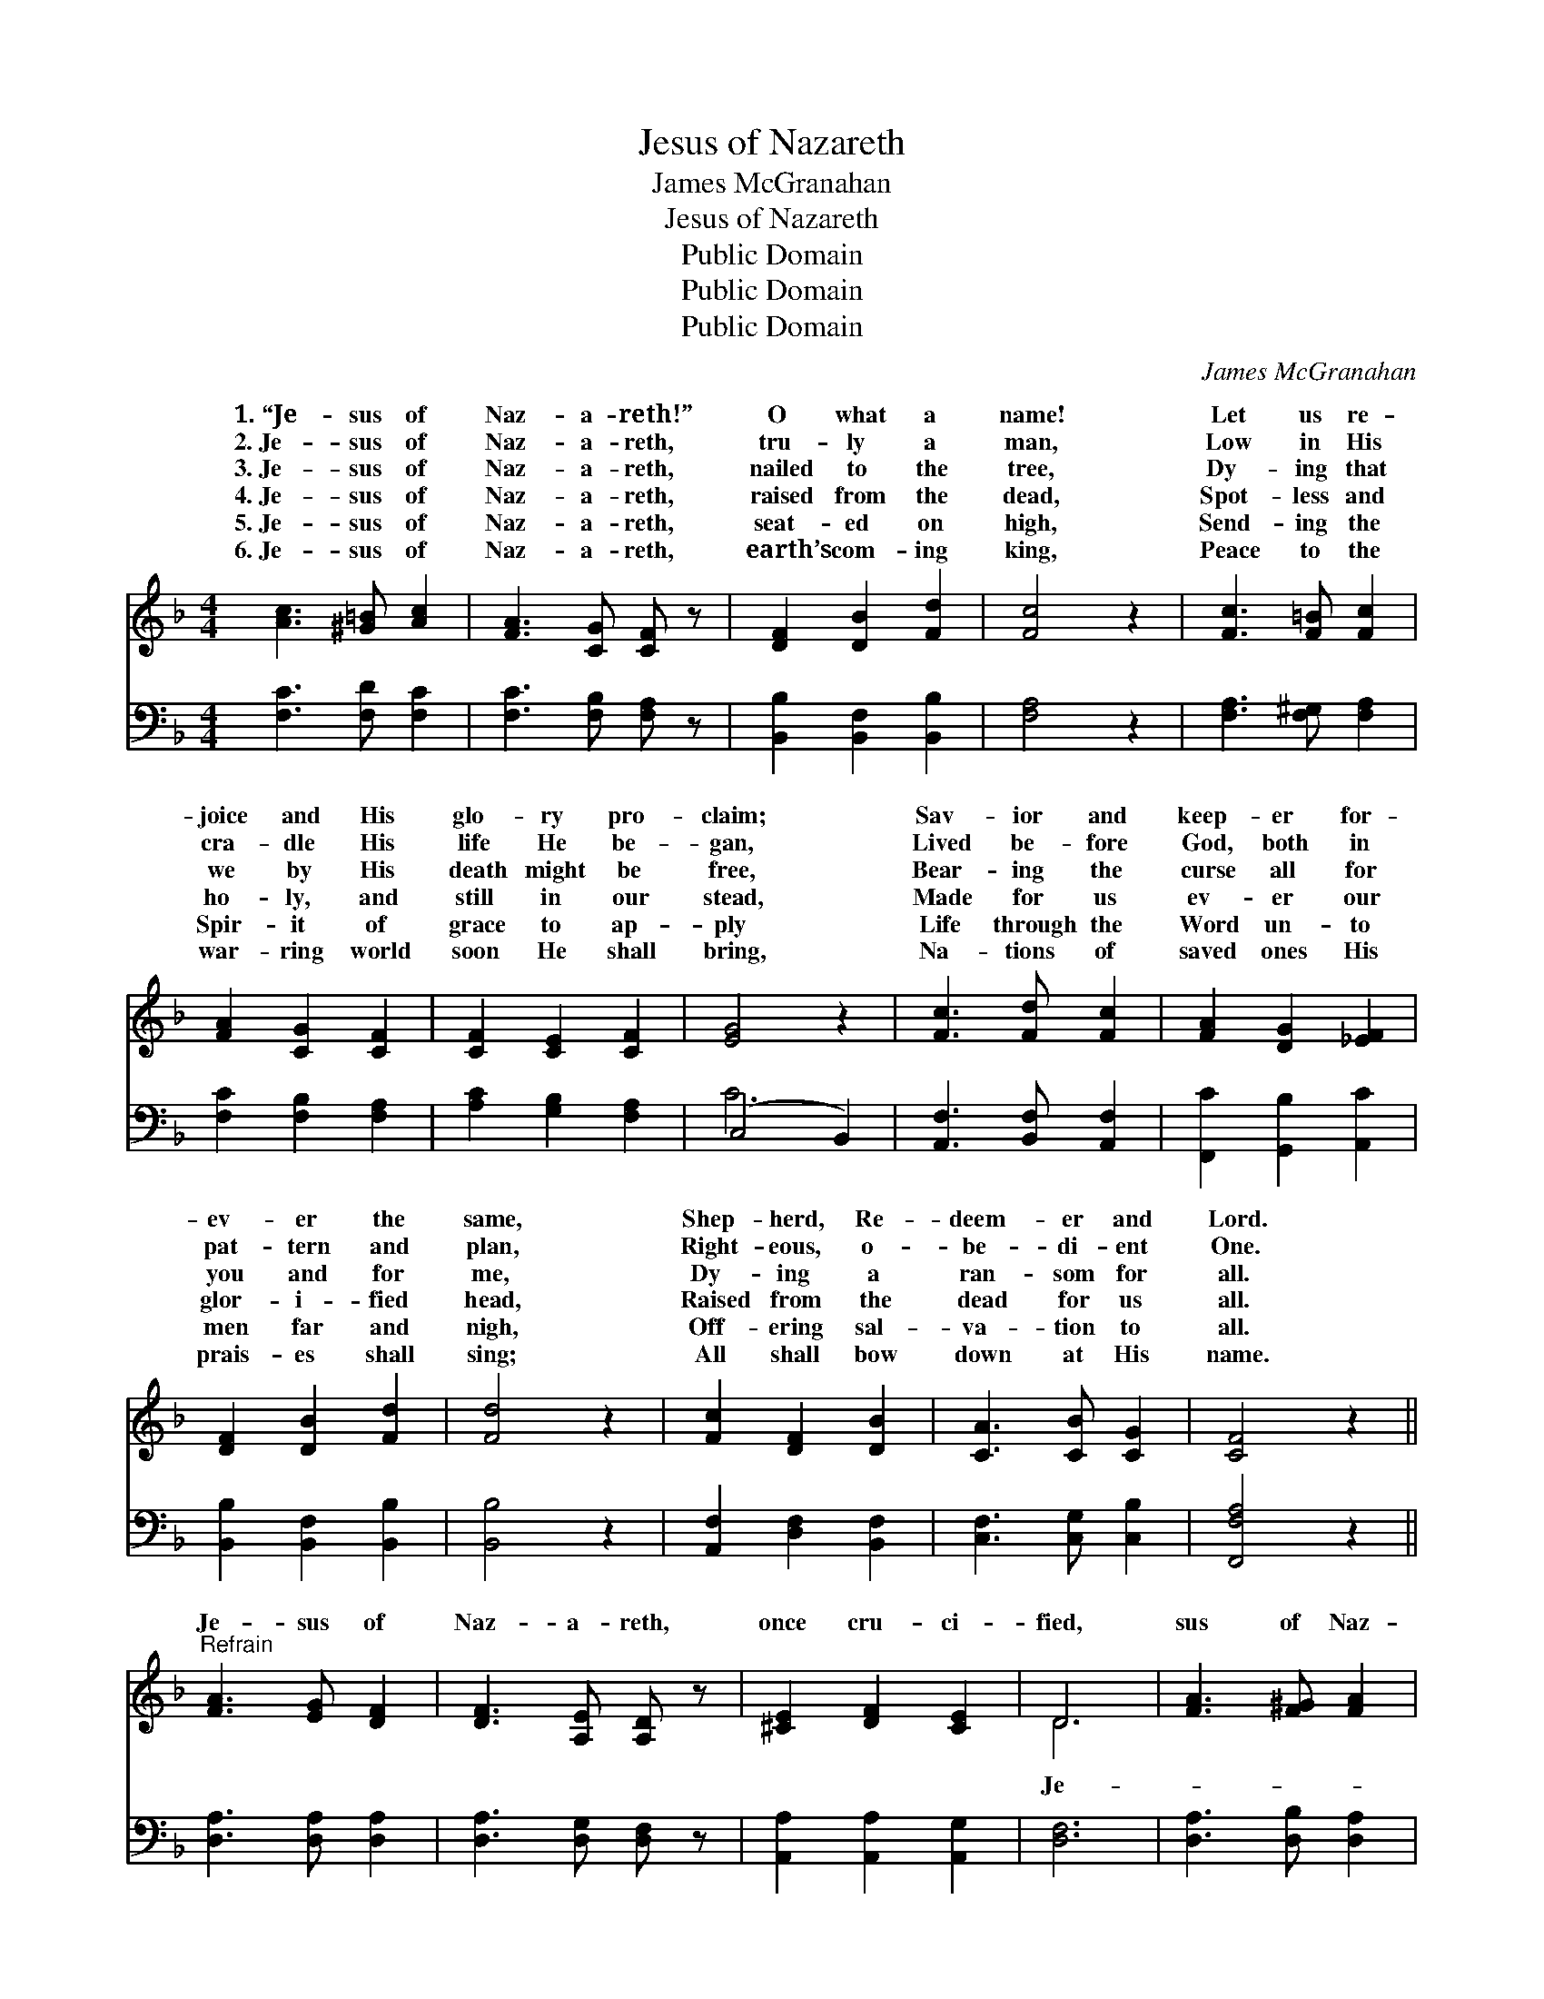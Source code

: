 X:1
T:Jesus of Nazareth
T:James McGranahan
T:Jesus of Nazareth
T:Public Domain
T:Public Domain
T:Public Domain
C:James McGranahan
Z:Public Domain
%%score ( 1 2 ) ( 3 4 )
L:1/8
M:4/4
K:F
V:1 treble 
V:2 treble 
V:3 bass 
V:4 bass 
V:1
 [Ac]3 [^G=B] [Ac]2 | [FA]3 [CG] [CF] z | [DF]2 [DB]2 [Fd]2 | [Fc]4 z2 | [Fc]3 [F=B] [Fc]2 | %5
w: 1.~“Je- sus of|Naz- a- reth!”|O what a|name!|Let us re-|
w: 2.~Je- sus of|Naz- a- reth,|tru- ly a|man,|Low in His|
w: 3.~Je- sus of|Naz- a- reth,|nailed to the|tree,|Dy- ing that|
w: 4.~Je- sus of|Naz- a- reth,|raised from the|dead,|Spot- less and|
w: 5.~Je- sus of|Naz- a- reth,|seat- ed on|high,|Send- ing the|
w: 6.~Je- sus of|Naz- a- reth,|earth’s com- ing|king,|Peace to the|
 [FA]2 [CG]2 [CF]2 | [CF]2 [CE]2 [CF]2 | [EG]4 z2 | [Fc]3 [Fd] [Fc]2 | [FA]2 [DG]2 [_EF]2 | %10
w: joice and His|glo- ry pro-|claim;|Sav- ior and|keep- er for-|
w: cra- dle His|life He be-|gan,|Lived be- fore|God, both in|
w: we by His|death might be|free,|Bear- ing the|curse all for|
w: ho- ly, and|still in our|stead,|Made for us|ev- er our|
w: Spir- it of|grace to ap-|ply|Life through the|Word un- to|
w: war- ring world|soon He shall|bring,|Na- tions of|saved ones His|
 [DF]2 [DB]2 [Fd]2 | [Fd]4 z2 | [Fc]2 [DF]2 [DB]2 | [CA]3 [CB] [CG]2 | [CF]4 z2 || %15
w: ev- er the|same,|Shep- herd, Re-|deem- er and|Lord.|
w: pat- tern and|plan,|Right- eous, o-|be- di- ent|One.|
w: you and for|me,|Dy- ing a|ran- som for|all.|
w: glor- i- fied|head,|Raised from the|dead for us|all.|
w: men far and|nigh,|Off- ering sal-|va- tion to|all.|
w: prais- es shall|sing;|All shall bow|down at His|name.|
"^Refrain" [FA]3 [EG] [DF]2 | [DF]3 [A,E] [A,D] z | [^CE]2 [DF]2 [CE]2 | D6 | [FA]3 [F^G] [FA]2 | %20
w: |||||
w: |||||
w: Je- sus of|Naz- a- reth,|once cru- ci-|fied,|sus of Naz-|
w: |||||
w: |||||
w: |||||
 [Fd]3 [Ge] [Af]2 | [Af]2 [Ge]2 [Fd]2 | [Ec]6 | [Fc]3 [Fd] [Fc]2 | [FA]3 [CG] [CF]2 | %25
w: |||||
w: |||||
w: a- reth, now|glor- i- fied,|Je-|sus of Naz-|a- reth, throned|
w: |||||
w: |||||
w: |||||
 [DF]2 [DB]2 [Fd]2 | [Fd]6 | [Fc]2 [DF]2 [DB]2 | [CA]3 [CB] [CG]2 | [CF]6 |] %30
w: |||||
w: |||||
w: at God’s side,|Glo-|ry and praise|to His name.||
w: |||||
w: |||||
w: |||||
V:2
 x6 | x6 | x6 | x6 | x6 | x6 | x6 | x6 | x6 | x6 | x6 | x6 | x6 | x6 | x6 || x6 | x6 | x6 | D6 | %19
w: |||||||||||||||||||
w: |||||||||||||||||||
w: ||||||||||||||||||Je-|
 x6 | x6 | x6 | x6 | x6 | x6 | x6 | x6 | x6 | x6 | x6 |] %30
w: |||||||||||
w: |||||||||||
w: |||||||||||
V:3
 [F,C]3 [F,D] [F,C]2 | [F,C]3 [F,B,] [F,A,] z | [B,,B,]2 [B,,F,]2 [B,,B,]2 | [F,A,]4 z2 | %4
 [F,A,]3 [F,^G,] [F,A,]2 | [F,C]2 [F,B,]2 [F,A,]2 | [A,C]2 [G,B,]2 [F,A,]2 | (C,4 B,,2) | %8
 [A,,F,]3 [B,,F,] [A,,F,]2 | [F,,C]2 [G,,B,]2 [A,,C]2 | [B,,B,]2 [B,,F,]2 [B,,B,]2 | [B,,B,]4 z2 | %12
 [A,,F,]2 [D,F,]2 [B,,F,]2 | [C,F,]3 [C,G,] [C,B,]2 | [F,,F,A,]4 z2 || [D,A,]3 [D,A,] [D,A,]2 | %16
 [D,A,]3 [D,G,] [D,F,] z | [A,,A,]2 [A,,A,]2 [A,,G,]2 | [D,F,]6 | [D,A,]3 [D,B,] [D,A,]2 | %20
 [D,A,]3 [D,D] [D,D]2 | [G,=B,]2 [G,C]2 G,2 | [C,G,]6 | [F,A,]3 [F,B,] [F,A,]2 | %24
 [F,C]3 [F,B,] [F,A,]2 | [B,,B,]2 [B,,F,]2 [B,,B,]2 | [B,,B,]6 | [A,,F,]2 [D,F,]2 [B,,F,]2 | %28
 [C,F,]3 [C,G,] [C,B,]2 | [F,,F,A,]6 |] %30
V:4
 x6 | x6 | x6 | x6 | x6 | x6 | x6 | C6 | x6 | x6 | x6 | x6 | x6 | x6 | x6 || x6 | x6 | x6 | x6 | %19
 x6 | x6 | x4 G,2 | x6 | x6 | x6 | x6 | x6 | x6 | x6 | x6 |] %30


